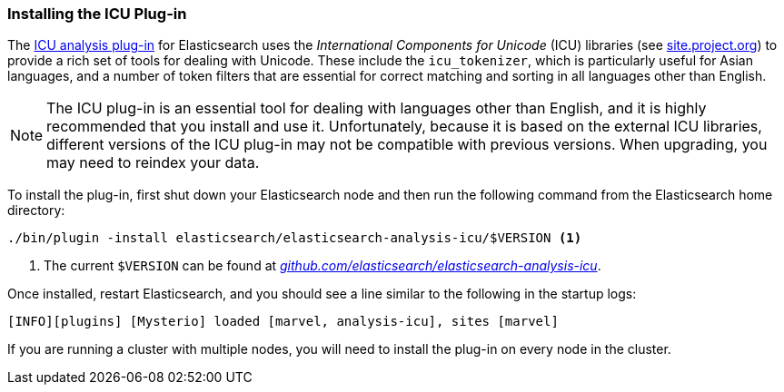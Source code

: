 [[icu-plugin]]
=== Installing the ICU Plug-in

The https://github.com/elasticsearch/elasticsearch-analysis-icu[ICU analysis
plug-in]  for Elasticsearch uses the _International Components for Unicode_
(ICU) libraries  (see http://site.icu-project.org[site.project.org]) to
provide a rich set of tools for dealing with Unicode.((("International Components for Unicode libraries", see="ICU plugin")))((("words", "identifying words", "ICU plugin, installing")))((("ICU plugin", "installing"))) These include the
`icu_tokenizer`, which is particularly useful for Asian languages,((("Asian languages", "icu_tokenizer for"))) and a number
of token filters that are essential for correct matching and sorting in all
languages other than English.

[NOTE]
==================================================

The ICU plug-in is an essential tool for dealing with languages other than
English, and it is highly recommended that you install and use it.
Unfortunately, because it is based on the external ICU libraries, different
versions of the ICU plug-in may not be compatible with previous versions.  When
upgrading, you may need to reindex your data.

==================================================

To install the plug-in, first shut down your Elasticsearch node  and then run the
following command from the Elasticsearch home directory:

[source,sh]
--------------------------------------------------
./bin/plugin -install elasticsearch/elasticsearch-analysis-icu/$VERSION <1>
--------------------------------------------------

<1> The current `$VERSION` can be found at
    https://github.com/elasticsearch/elasticsearch-analysis-icu[_github.com/elasticsearch/elasticsearch-analysis-icu_].

Once installed, restart Elasticsearch, and you should see a line similar to the
following in the startup logs:

    [INFO][plugins] [Mysterio] loaded [marvel, analysis-icu], sites [marvel]

If you are running a cluster with multiple nodes, you will need to install the
plug-in on every node in the cluster.
